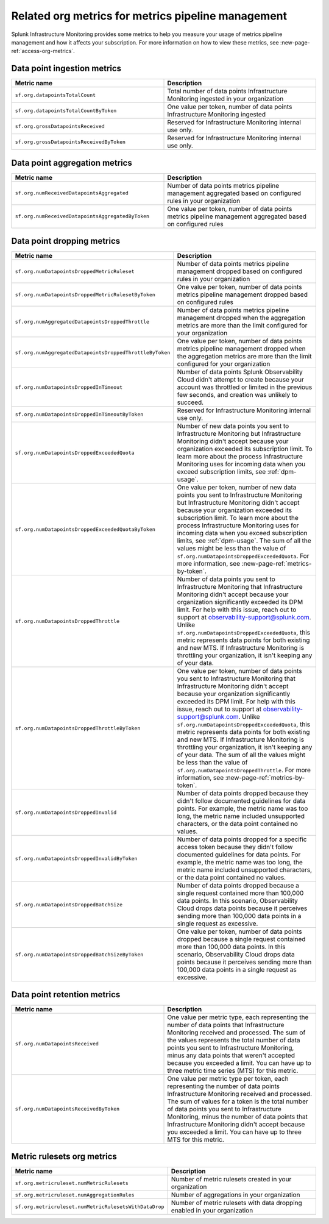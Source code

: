 
.. _org-metrics-metrics-pipeline-arm:

************************************************************************
Related org metrics for metrics pipeline management
************************************************************************

Splunk Infrastructure Monitoring provides some metrics to help you measure your usage of metrics pipeline management and how it affects your subscription. For more information on how to view these metrics, see :new-page-ref:`access-org-metrics`.

Data point ingestion metrics
----------------------------------------

.. list-table::
   :header-rows: 1
   :widths: 50 50

   * - :strong:`Metric name`
     - :strong:`Description`

   * - ``sf.org.datapointsTotalCount``
     - Total number of data points Infrastructure Monitoring ingested in your organization
    
   * - ``sf.org.datapointsTotalCountByToken``
     - One value per token, number of data points Infrastructure Monitoring ingested

   * - ``sf.org.grossDatapointsReceived``
     - Reserved for Infrastructure Monitoring internal use only.

   * - ``sf.org.grossDatapointsReceivedByToken``
     - Reserved for Infrastructure Monitoring internal use only.

Data point aggregation metrics
----------------------------------------

.. list-table::
   :header-rows: 1
   :widths: 50 50

   * - :strong:`Metric name`
     - :strong:`Description`

   * - ``sf.org.numReceivedDatapointsAggregated``
     - Number of data points metrics pipeline management aggregated based on configured rules in your organization
    
   * - ``sf.org.numReceivedDatapointsAggregatedByToken``
     - One value per token, number of data points metrics pipeline management aggregated based on configured rules


Data point dropping metrics
----------------------------------------

.. list-table::
   :header-rows: 1
   :widths: 50 50

   * - :strong:`Metric name`
     - :strong:`Description`

   * - ``sf.org.numDatapointsDroppedMetricRuleset``
     - Number of data points metrics pipeline management dropped based on configured rules in your organization
    
   * - ``sf.org.numDatapointsDroppedMetricRulesetByToken``
     - One value per token, number of data points metrics pipeline management dropped based on configured rules 
    
   * - ``sf.org.numAggregatedDatapointsDroppedThrottle``
     - Number of data points metrics pipeline management dropped when the aggregation metrics are more than the limit configured for your organization
    
   * - ``sf.org.numAggregatedDatapointsDroppedThrottleByToken``
     - One value per token, number of data points metrics pipeline management dropped when the aggregation metrics are more than the limit configured for your organization

   * - ``sf.org.numDatapointsDroppedInTimeout``
     - Number of data points Splunk Observability Cloud didn't attempt to create because your account was throttled or limited in the previous few seconds, and creation was unlikely to succeed.
  
   * - ``sf.org.numDatapointsDroppedInTimeoutByToken``
     - Reserved for Infrastructure Monitoring internal use only.

   * - ``sf.org.numDatapointsDroppedExceededQuota``
     - Number of new data points you sent to Infrastructure Monitoring but Infrastructure Monitoring didn't accept because your organization exceeded its subscription limit. To learn more about the process Infrastructure Monitoring uses for incoming data when you exceed subscription limits, see :ref:`dpm-usage`.

   * - ``sf.org.numDatapointsDroppedExceededQuotaByToken``
     - One value per token, number of new data points you sent to Infrastructure Monitoring but Infrastructure Monitoring didn't accept because your organization exceeded its subscription limit. To learn more about the process Infrastructure Monitoring uses for incoming data when you exceed subscription limits, see :ref:`dpm-usage`. The sum of all the values might be less than the value of ``sf.org.numDatapointsDroppedExceededQuota``. For more information, see :new-page-ref:`metrics-by-token`.
  
   * - ``sf.org.numDatapointsDroppedThrottle``
     - Number of data points you sent to Infrastructure Monitoring that Infrastructure Monitoring didn't accept because your organization significantly exceeded its DPM limit. For help with this issue, reach out to support at observability-support@splunk.com. Unlike ``sf.org.numDatapointsDroppedExceededQuota``, this metric represents data points for both existing and new MTS. If Infrastructure Monitoring is throttling your organization, it isn't keeping any of your data.

   * - ``sf.org.numDatapointsDroppedThrottleByToken``
     - One value per token, number of data points you sent to Infrastructure Monitoring that Infrastructure Monitoring didn't accept because your organization significantly exceeded its DPM limit. For help with this issue, reach out to support at observability-support@splunk.com. Unlike ``sf.org.numDatapointsDroppedExceededQuota``, this metric represents data points for both existing and new MTS. If Infrastructure Monitoring is throttling your organization, it isn't keeping any of your data. The sum of all the values might be less than the value of ``sf.org.numDatapointsDroppedThrottle``. For more information, see :new-page-ref:`metrics-by-token`.

   * - ``sf.org.numDatapointsDroppedInvalid``
     - Number of data points dropped because they didn't follow documented guidelines for data points. For example, the metric name was too long, the metric name included unsupported characters, or the data point contained no values.

   * - ``sf.org.numDatapointsDroppedInvalidByToken``
     - Number of data points dropped for a specific access token because they didn't follow documented guidelines for data points. For example, the metric name was too long, the metric name included unsupported characters, or the data point contained no values.
  
   * - ``sf.org.numDatapointsDroppedBatchSize``
     - Number of data points dropped because a single request contained more than 100,000 data points. In this scenario, Observability Cloud drops data points because it perceives sending more than 100,000 data points in a single request as excessive.
  
   * - ``sf.org.numDatapointsDroppedBatchSizeByToken``
     - One value per token, number of data points dropped because a single request contained more than 100,000 data points. In this scenario, Observability Cloud drops data points because it perceives sending more than 100,000 data points in a single request as excessive.
  
  

Data point retention metrics
----------------------------------------

.. list-table::
   :header-rows: 1
   :widths: 50 50

   * - :strong:`Metric name`
     - :strong:`Description`

   * - ``sf.org.numDatapointsReceived``
     - One value per metric type, each representing the number of data points that Infrastructure Monitoring received and processed. The sum of the values represents the total number of data points you sent to Infrastructure Monitoring, minus any data points that weren't accepted because you exceeded a limit. You can have up to three metric time series (MTS) for this metric. 
    
   * - ``sf.org.numDatapointsReceivedByToken``
     - One value per metric type per token, each representing the number of data points Infrastructure Monitoring received and processed. The sum of values for a token is the total number of data points you sent to Infrastructure Monitoring, minus the number of data points that Infrastructure Monitoring didn't accept because you exceeded a limit. You can have up to three MTS for this metric. 


Metric rulesets org metrics
----------------------------------------

.. list-table::
   :header-rows: 1
   :widths: 50 50

   * - :strong:`Metric name`
     - :strong:`Description`

   * - ``sf.org.metricruleset.numMetricRulesets``
     - Number of metric rulesets created in your organization
    
   * - ``sf.org.metricruleset.numAggregationRules``
     - Number of aggregations in your organization 

   * - ``sf.org.metricruleset.numMetricRulesetsWithDataDrop``
     - Number of metric rulesets with data dropping enabled in your organization